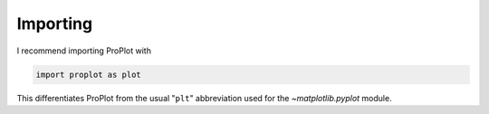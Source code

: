 Importing
=========

I recommend importing ProPlot with

.. code-block:: python

   import proplot as plot

This differentiates ProPlot from the usual "``plt``" abbreviation used for the `~matplotlib.pyplot` module.

